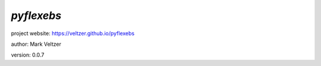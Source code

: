 ===========
*pyflexebs*
===========

.. image:: https://img.shields.io/pypi/v/pyflexebs

.. image:: https://img.shields.io/github/license/veltzer/pyflexebs

.. image:: https://img.shields.io/badge/code%20style-black-000000.svg

project website: https://veltzer.github.io/pyflexebs

author: Mark Veltzer

version: 0.0.7


